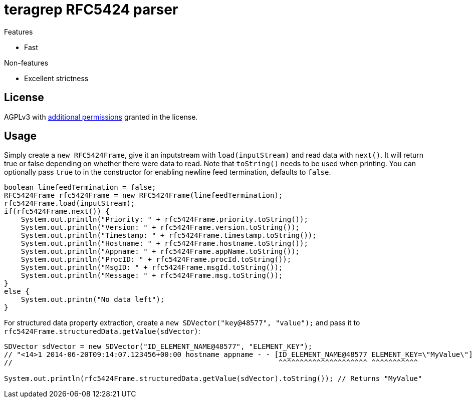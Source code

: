 = teragrep RFC5424 parser

Features

* Fast

Non-features

* Excellent strictness


== License
AGPLv3 with link:https://github.com/teragrep/rlo_06/blob/master/LICENSE#L665-L670[additional permissions] granted in the license.


== Usage


Simply create a `new RFC5424Frame`, give it an inputstream with `load(inputStream)` and read data with `next()`. It will return true or false depending on whether there were data to read. Note that `toString()` needs to be used when printing. You can optionally pass `true` to in the constructor for enabling newline feed termination, defaults to `false`.

[source,java]
----
boolean linefeedTermination = false;
RFC5424Frame rfc5424Frame = new RFC5424Frame(linefeedTermination);
rfc5424Frame.load(inputStream);
if(rfc5424Frame.next()) {
    System.out.println("Priority: " + rfc5424Frame.priority.toString());
    System.out.println("Version: " + rfc5424Frame.version.toString());
    System.out.println("Timestamp: " + rfc5424Frame.timestamp.toString());
    System.out.println("Hostname: " + rfc5424Frame.hostname.toString());
    System.out.println("Appname: " + rfc5424Frame.appName.toString());
    System.out.println("ProcID: " + rfc5424Frame.procId.toString());
    System.out.println("MsgID: " + rfc5424Frame.msgId.toString());
    System.out.println("Message: " + rfc5424Frame.msg.toString());
}
else {
    System.out.printn("No data left");
}
----

For structured data property extraction, create a `new SDVector("key@48577", "value");` and pass it to `rfc5424Frame.structuredData.getValue(sdVector)`:

[source,java]
----
SDVector sdVector = new SDVector("ID_ELEMENT_NAME@48577", "ELEMENT_KEY");
// "<14>1 2014-06-20T09:14:07.123456+00:00 hostname appname - - [ID_ELEMENT_NAME@48577 ELEMENT_KEY=\"MyValue\"] message";
//                                                               ^^^^^^^^^^^^^^^^^^^^^ ^^^^^^^^^^^

System.out.println(rfc5424Frame.structuredData.getValue(sdVector).toString()); // Returns "MyValue"
----
